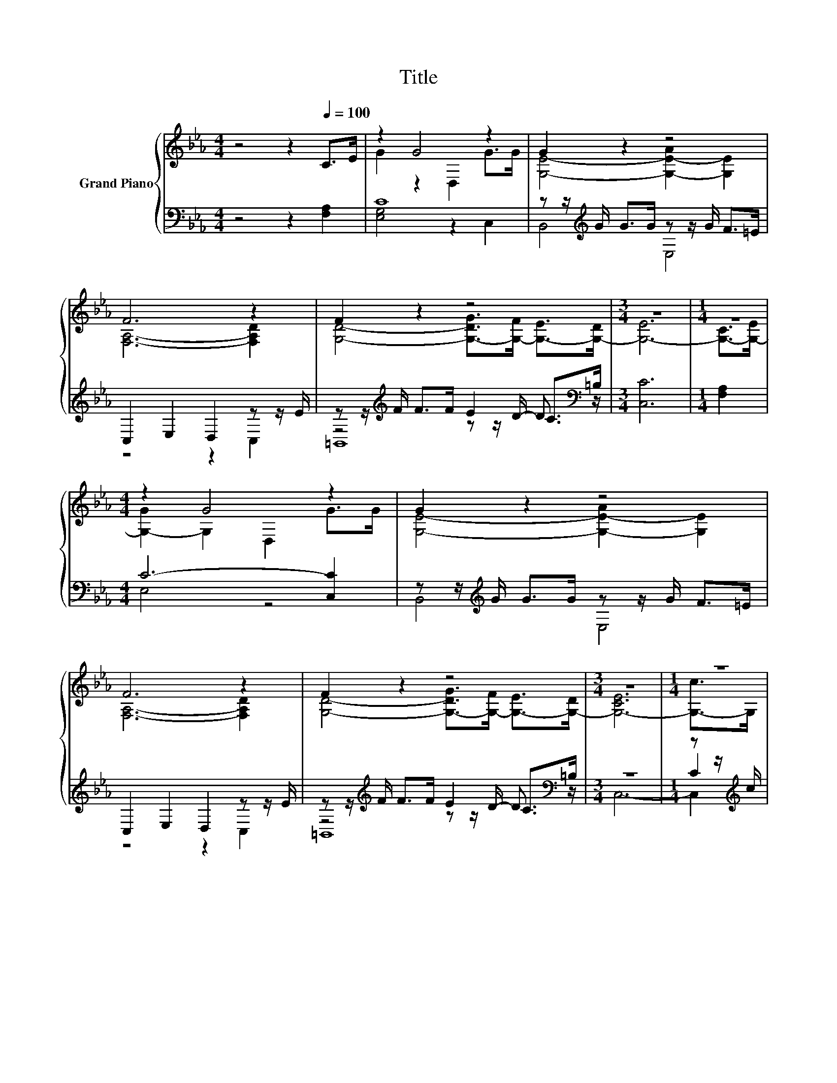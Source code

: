 X:1
T:Title
%%score { ( 1 3 6 ) | ( 2 4 5 ) }
L:1/8
M:4/4
K:Eb
V:1 treble nm="Grand Piano"
V:3 treble 
V:6 treble 
V:2 bass 
V:4 bass 
V:5 bass 
V:1
 z4 z2[Q:1/4=100] C>E | z2 G4 z2 | G2 z2 z4 | F6 z2 | F2 z2 z4 |[M:3/4] z6 |[M:1/4] z2 | %7
[M:4/4] z2 G4 z2 | G2 z2 z4 | F6 z2 | F2 z2 z4 |[M:3/4] z6 |[M:1/4] z2 | %13
[M:4/4] B2 z2 G>G z z/ =E/ | F6 B>B | A>A G>G F>F E>D | E6 D>C | [D,=B,-]4 B,2- [B,-C]>[B,D] | %18
 E>F G>A A2 G>_G | G6[K:bass] z2 | E>[K:treble]E D2 D>D z z/ =B,/ |[M:3/4] C6 |] %22
V:2
 z4 z2 [F,A,]2 | C8 | z z/[K:treble] G/ G>G z z/ G/ F>=E | C,2 E,2 D,2 z z/ E/ | %4
 z z/[K:treble] F/ F>F E2 C>[K:bass]=B, |[M:3/4] [C,C]6 |[M:1/4] [F,A,]2 |[M:4/4] C6- [C,C]2 | %8
 z z/[K:treble] G/ G>G z z/ G/ F>=E | C,2 E,2 D,2 z z/ E/ | %10
 z z/[K:treble] F/ F>F E2 C>[K:bass]=B, |[M:3/4] z6 |[M:1/4] z z/[K:treble] c/ | %13
[M:4/4] z z/ B/ A>A[K:bass] E,2 G,2 | [F,B,D]8 | F,6 G,2 | C6 z2 | z2 D4 z2 | [C,G,C]4 [D,G,=B,]4 | %19
 C2- [D,C-]2 [E,-C]2 E,2 | [F,A,C]4 [D,G,=B,]4 |[M:3/4] [C,E,G,]6 |] %22
V:3
 x8 | G2 z2 D,2 G>G | [G,E]4- [G,-E-A]2 [G,E]2 | [F,A,]6- [F,A,D]2 | %4
 [G,D]4- [G,-DG]>[G,-F] [G,-E]>[G,-D] |[M:3/4] [G,-E]6 |[M:1/4] [G,-C]>[G,-E] | %7
[M:4/4] [G,-G]2 G,2 D,2 G>G | [G,E]4- [G,-E-A]2 [G,E]2 | [F,A,]6- [F,A,D]2 | %10
 [G,D]4- [G,-DG]>[G,-F] [G,-E]>[G,-D] |[M:3/4] [G,-CE]6 |[M:1/4] [G,-c]>G, |[M:4/4] z4 z2 F2 | x8 | %15
 D8 | x8 | D2 z2 F,4 | x8 | z2[K:bass] F,2 z2 C>D | z2[K:treble] z z/ C/- C2 C2 |[M:3/4] x6 |] %22
V:4
 x8 | [E,G,]4 z2 C,2 | B,,4[K:treble] E,4 | z4 z2 C,2 | z4[K:treble] z z/ D/- D3/2[K:bass] z/ | %5
[M:3/4] x6 |[M:1/4] x2 |[M:4/4] E,4 z4 | B,,4[K:treble] E,4 | z4 z2 C,2 | %10
 z4[K:treble] z z/ D/- D3/2[K:bass] z/ |[M:3/4] x6 |[M:1/4] C2[K:treble] |[M:4/4] D,4[K:bass] z4 | %14
 x8 | B,,8 | [E,A,]8 | G,,8 | x8 | [C,E,]2 z2 z4 | x8 |[M:3/4] x6 |] %22
V:5
 x8 | x8 | x3/2[K:treble] x13/2 | x8 | =B,,8[K:treble][K:bass] |[M:3/4] x6 |[M:1/4] x2 | %7
[M:4/4] x8 | x3/2[K:treble] x13/2 | x8 | =B,,8[K:treble][K:bass] |[M:3/4] C,6- | %12
[M:1/4] C,2[K:treble] |[M:4/4] x4[K:bass] x4 | x8 | x8 | x8 | x8 | x8 | x8 | x8 |[M:3/4] x6 |] %22
V:6
 x8 | x8 | x8 | x8 | x8 |[M:3/4] x6 |[M:1/4] x2 |[M:4/4] x8 | x8 | x8 | x8 |[M:3/4] x6 | %12
[M:1/4] x2 |[M:4/4] [B,-F]6 B,2 | x8 | x8 | x8 | x8 | x8 | z4[K:bass] G,4 | x3/2[K:treble] x13/2 | %21
[M:3/4] x6 |] %22

